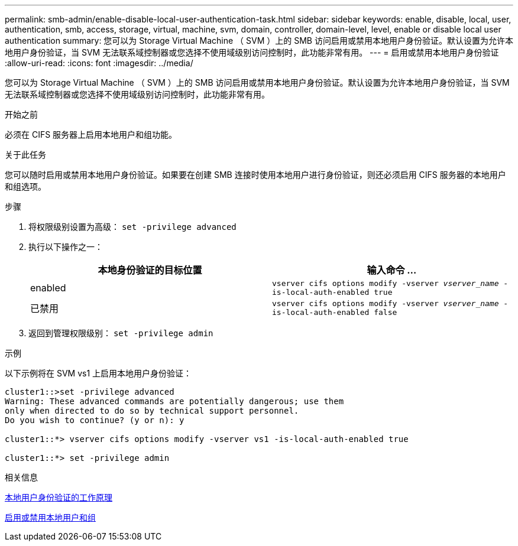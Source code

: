 ---
permalink: smb-admin/enable-disable-local-user-authentication-task.html 
sidebar: sidebar 
keywords: enable, disable, local, user, authentication, smb, access, storage, virtual, machine, svm, domain, controller, domain-level, level, enable or disable local user authentication 
summary: 您可以为 Storage Virtual Machine （ SVM ）上的 SMB 访问启用或禁用本地用户身份验证。默认设置为允许本地用户身份验证，当 SVM 无法联系域控制器或您选择不使用域级别访问控制时，此功能非常有用。 
---
= 启用或禁用本地用户身份验证
:allow-uri-read: 
:icons: font
:imagesdir: ../media/


[role="lead"]
您可以为 Storage Virtual Machine （ SVM ）上的 SMB 访问启用或禁用本地用户身份验证。默认设置为允许本地用户身份验证，当 SVM 无法联系域控制器或您选择不使用域级别访问控制时，此功能非常有用。

.开始之前
必须在 CIFS 服务器上启用本地用户和组功能。

.关于此任务
您可以随时启用或禁用本地用户身份验证。如果要在创建 SMB 连接时使用本地用户进行身份验证，则还必须启用 CIFS 服务器的本地用户和组选项。

.步骤
. 将权限级别设置为高级： `set -privilege advanced`
. 执行以下操作之一：
+
|===
| 本地身份验证的目标位置 | 输入命令 ... 


 a| 
enabled
 a| 
`vserver cifs options modify -vserver _vserver_name_ -is-local-auth-enabled true`



 a| 
已禁用
 a| 
`vserver cifs options modify -vserver _vserver_name_ -is-local-auth-enabled false`

|===
. 返回到管理权限级别： `set -privilege admin`


.示例
以下示例将在 SVM vs1 上启用本地用户身份验证：

[listing]
----
cluster1::>set -privilege advanced
Warning: These advanced commands are potentially dangerous; use them
only when directed to do so by technical support personnel.
Do you wish to continue? (y or n): y

cluster1::*> vserver cifs options modify -vserver vs1 -is-local-auth-enabled true

cluster1::*> set -privilege admin
----
.相关信息
xref:local-user-authentication-concept.adoc[本地用户身份验证的工作原理]

xref:enable-disable-local-users-groups-task.adoc[启用或禁用本地用户和组]
